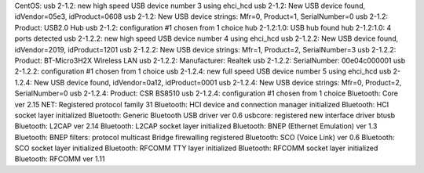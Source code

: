 CentOS:
usb 2-1.2: new high speed USB device number 3 using ehci_hcd
usb 2-1.2: New USB device found, idVendor=05e3, idProduct=0608
usb 2-1.2: New USB device strings: Mfr=0, Product=1, SerialNumber=0
usb 2-1.2: Product: USB2.0 Hub
usb 2-1.2: configuration #1 chosen from 1 choice
hub 2-1.2:1.0: USB hub found
hub 2-1.2:1.0: 4 ports detected
usb 2-1.2.2: new high speed USB device number 4 using ehci_hcd
usb 2-1.2.2: New USB device found, idVendor=2019, idProduct=1201
usb 2-1.2.2: New USB device strings: Mfr=1, Product=2, SerialNumber=3
usb 2-1.2.2: Product: BT-Micro3H2X Wireless LAN
usb 2-1.2.2: Manufacturer: Realtek
usb 2-1.2.2: SerialNumber: 00e04c000001
usb 2-1.2.2: configuration #1 chosen from 1 choice
usb 2-1.2.4: new full speed USB device number 5 using ehci_hcd
usb 2-1.2.4: New USB device found, idVendor=0a12, idProduct=0001
usb 2-1.2.4: New USB device strings: Mfr=0, Product=2, SerialNumber=0
usb 2-1.2.4: Product: CSR BS8510
usb 2-1.2.4: configuration #1 chosen from 1 choice
Bluetooth: Core ver 2.15
NET: Registered protocol family 31
Bluetooth: HCI device and connection manager initialized
Bluetooth: HCI socket layer initialized
Bluetooth: Generic Bluetooth USB driver ver 0.6
usbcore: registered new interface driver btusb
Bluetooth: L2CAP ver 2.14
Bluetooth: L2CAP socket layer initialized
Bluetooth: BNEP (Ethernet Emulation) ver 1.3
Bluetooth: BNEP filters: protocol multicast
Bridge firewalling registered
Bluetooth: SCO (Voice Link) ver 0.6
Bluetooth: SCO socket layer initialized
Bluetooth: RFCOMM TTY layer initialized
Bluetooth: RFCOMM socket layer initialized
Bluetooth: RFCOMM ver 1.11

